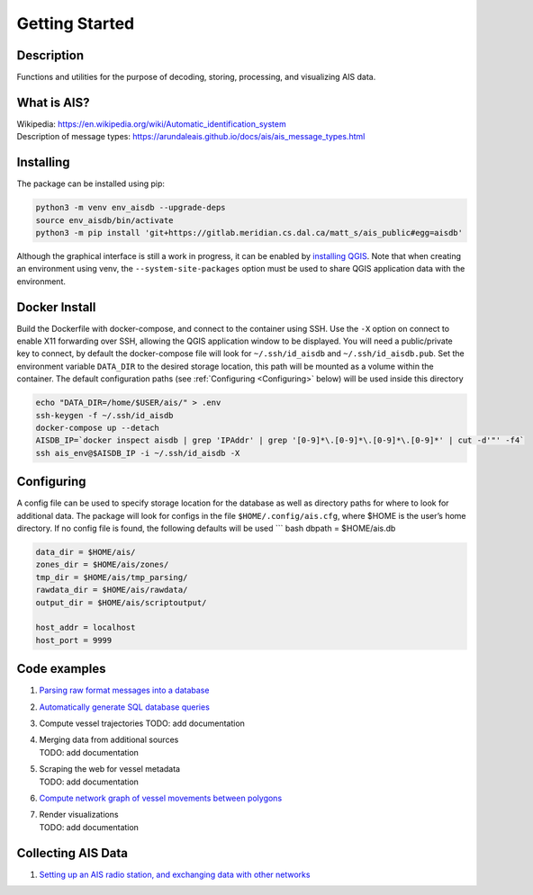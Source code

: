 Getting Started
===============

.. description:

Description
-----------

Functions and utilities for the purpose of decoding, storing,
processing, and visualizing AIS data.

What is AIS?
------------

| Wikipedia:
  https://en.wikipedia.org/wiki/Automatic_identification_system
| Description of message types:
  https://arundaleais.github.io/docs/ais/ais_message_types.html

.. install:

Installing
----------

The package can be installed using pip:

.. code-block:: sh

  python3 -m venv env_aisdb --upgrade-deps
  source env_aisdb/bin/activate
  python3 -m pip install 'git+https://gitlab.meridian.cs.dal.ca/matt_s/ais_public#egg=aisdb'


Although the graphical interface is still a work in progress, it can be
enabled by `installing QGIS <https://qgis.org/en/site/forusers/download.html>`__. Note that
when creating an environment using venv, the ``--system-site-packages``
option must be used to share QGIS application data with the environment.

.. docker:

Docker Install
--------------

Build the Dockerfile with docker-compose, and connect to the container
using SSH. Use the ``-X`` option on connect to enable X11 forwarding
over SSH, allowing the QGIS application window to be displayed. You will
need a public/private key to connect, by default the docker-compose file
will look for ``~/.ssh/id_aisdb`` and ``~/.ssh/id_aisdb.pub``. Set the
environment variable ``DATA_DIR`` to the desired storage location, this
path will be mounted as a volume within the container. The default
configuration paths (see :ref:`Configuring <Configuring>` below) will be
used inside this directory

.. code-block:: sh

  echo "DATA_DIR=/home/$USER/ais/" > .env  
  ssh-keygen -f ~/.ssh/id_aisdb  
  docker-compose up --detach  
  AISDB_IP=`docker inspect aisdb | grep 'IPAddr' | grep '[0-9]*\.[0-9]*\.[0-9]*\.[0-9]*' | cut -d'"' -f4`  
  ssh ais_env@$AISDB_IP -i ~/.ssh/id_aisdb -X  


.. _Configuring: 

Configuring
-----------

| A config file can be used to specify storage location for the database
  as well as directory paths for where to look for additional data. The
  package will look for configs in the file ``$HOME/.config/ais.cfg``,
  where $HOME is the user’s home directory. If no config file is found,
  the following defaults will be used \``\` bash dbpath = $HOME/ais.db

.. code-block:: sh

  data_dir = $HOME/ais/
  zones_dir = $HOME/ais/zones/
  tmp_dir = $HOME/ais/tmp_parsing/
  rawdata_dir = $HOME/ais/rawdata/
  output_dir = $HOME/ais/scriptoutput/

  host_addr = localhost
  host_port = 9999

Code examples
-------------

1. `Parsing raw format messages into a
   database <examples/example01_create_db_from_rawmsgs.py>`__

2. `Automatically generate SQL database
   queries <examples/example02_query_the_database.py>`__

3. Compute vessel trajectories TODO: add documentation

4. | Merging data from additional sources
   | TODO: add documentation

5. | Scraping the web for vessel metadata
   | TODO: add documentation

6. `Compute network graph of vessel movements between
   polygons <examples/example04_network_graph.py>`__

7. | Render visualizations
   | TODO: add documentation

Collecting AIS Data
-------------------

1. `Setting up an AIS radio station, and exchanging data with other
   networks <docs/AIS_base_station.md>`__
